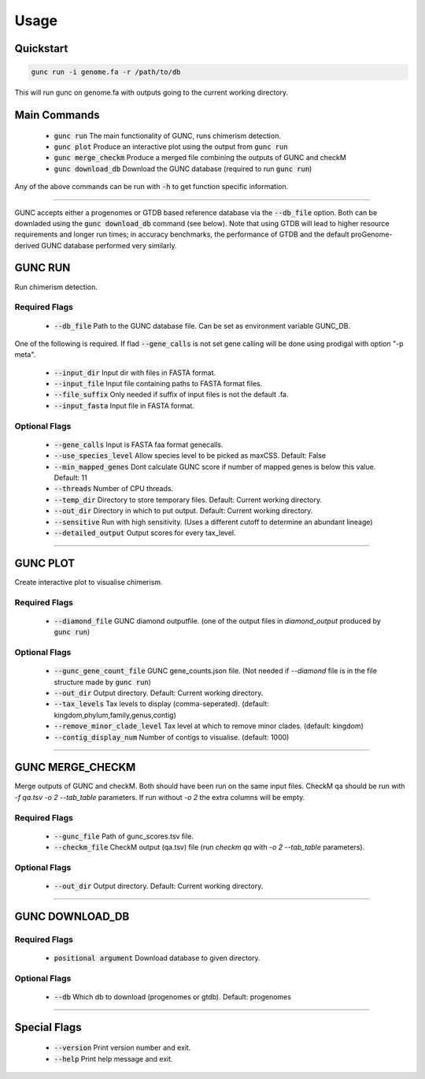 =====
Usage
=====

Quickstart
----------

.. code-block:: shell

    gunc run -i genome.fa -r /path/to/db

This will run gunc on genome.fa with outputs going to the current working directory.

Main Commands
-------------

 * :code:`gunc run` The main functionality of GUNC, runs chimerism detection.
 * :code:`gunc plot` Produce an interactive plot using the output from :code:`gunc run`
 * :code:`gunc merge_checkm` Produce a merged file combining the outputs of GUNC and checkM
 * :code:`gunc download_db` Download the GUNC database (required to run :code:`gunc run`)

Any of the above commands can be run with :code:`-h` to get function specific information.

------------

GUNC accepts either a progenomes or GTDB based reference database via the :code:`--db_file` option. Both can be downladed using the :code:`gunc download_db` command (see below). Note that using GTDB will lead to higher resource requirements and longer run times; in accuracy benchmarks, the performance of GTDB and the default proGenome-derived GUNC database performed very similarly.


GUNC RUN
--------

Run chimerism detection.

Required Flags
^^^^^^^^^^^^^^

 * :code:`--db_file` Path to the GUNC database file. Can be set as environment variable GUNC_DB.

One of the following is required. If flad :code:`--gene_calls` is not set gene calling will be done using prodigal with option "-p meta".

 * :code:`--input_dir` Input dir with files in FASTA format.
 * :code:`--input_file` Input file containing paths to FASTA format files.
 * :code:`--file_suffix` Only needed if suffix of input files is not the default .fa.
 * :code:`--input_fasta` Input file in FASTA format.

Optional Flags
^^^^^^^^^^^^^^

 * :code:`--gene_calls` Input is FASTA faa format genecalls.
 * :code:`--use_species_level` Allow species level to be picked as maxCSS. Default: False
 * :code:`--min_mapped_genes` Dont calculate GUNC score if number of mapped genes is below this value. Default: 11
 * :code:`--threads` Number of CPU threads.
 * :code:`--temp_dir` Directory to store temporary files. Default: Current working directory.
 * :code:`--out_dir` Directory in which to put output. Default: Current working directory.
 * :code:`--sensitive` Run with high sensitivity. (Uses a different cutoff to determine an abundant lineage)
 * :code:`--detailed_output` Output scores for every tax_level.

------------

GUNC PLOT
---------

Create interactive plot to visualise chimerism.

Required Flags
^^^^^^^^^^^^^^

 * :code:`--diamond_file` GUNC diamond outputfile. (one of the output files in `diamond_output` produced by :code:`gunc run`)

Optional Flags
^^^^^^^^^^^^^^

 * :code:`--gunc_gene_count_file` GUNC gene_counts.json file. (Not needed if `--diamond` file is in the file structure made by :code:`gunc run`)
 * :code:`--out_dir` Output directory.  Default: Current working directory.
 * :code:`--tax_levels` Tax levels to display (comma-seperated). (default: kingdom,phylum,family,genus,contig)
 * :code:`--remove_minor_clade_level` Tax level at which to remove minor clades. (default: kingdom)
 * :code:`--contig_display_num` Number of contigs to visualise. (default: 1000)

------------


GUNC MERGE_CHECKM
-----------------

Merge outputs of GUNC and checkM. Both should have been run on the same input files. CheckM qa should be run with `-f qa.tsv -o 2 --tab_table` parameters. If run without `-o 2` the extra columns will be empty.

Required Flags
^^^^^^^^^^^^^^

 * :code:`--gunc_file` Path of gunc_scores.tsv file.
 * :code:`--checkm_file` CheckM output (qa.tsv) file (run `checkm qa` with `-o 2 --tab_table` parameters).

Optional Flags
^^^^^^^^^^^^^^

 * :code:`--out_dir` Output directory.  Default: Current working directory.

------------


GUNC DOWNLOAD_DB
----------------

Required Flags
^^^^^^^^^^^^^^

 * :code:`positional argument` Download database to given directory.

Optional Flags
^^^^^^^^^^^^^^

 * :code:`--db` Which db to download (progenomes or gtdb). Default: progenomes

------------


Special Flags
-------------

 * :code:`--version` Print version number and exit.
 * :code:`--help` Print help message and exit.


